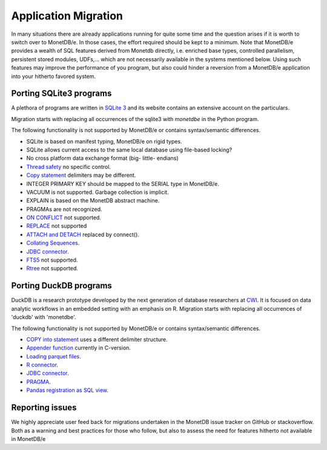 =====================
Application Migration
=====================

In many situations there are already applications running for quite some time and
the question arises if it is worth to switch over to MonetDB/e. In those cases,
the effort required should be kept to a minimum. Note that MonetDB/e provides a wealth
of SQL features derived from Monetdb directly, i.e. enriched base types, 
controlled parallelism, persistent stored modules, UDFs,...
which are not necessarily available in the systems mentioned below.
Using such features may improve the performance of you program, but also could
hinder a reversion from a MonetDB/e application into your hitherto favored system.


Porting SQLite3 programs
------------------------

A plethora of programs are written in `SQLite 3 <https://www.sqlite.org/index.html>`_ and 
its website contains an extensive account on the particulars.  

Migration starts with replacing all occurrences of the sqlite3 with `monetdbe` in the Python program.

The following functionality is not supported by MonetDB/e or contains syntax/semantic differences.

- SQLite is based on manifest typing, MonetDB/e on rigid types.
- SQLite allows current access to the same local database using file-based locking?
- No cross platform data exchange format (big- little- endians)
- `Thread safety <https://www.sqlite.org/threadsafe.html>`_ no specific control.
- `Copy statement <https://www.uniplot.de/documents/en/src/articles/SQLite.html#copy>`_ delimiters may be different.
- INTEGER PRIMARY KEY  should be mapped to the SERIAL type in MonetDB/e.
- VACUUM is not supported. Garbage collection is implicit.
- EXPLAIN is based on the MonetDB abstract machine.
- PRAGMAs are not recognized.
- `ON CONFLICT <https://www.sqlite.org/lang_conflict.html>`_ not supported.
- `REPLACE <https://www.sqlite.org/lang_replace.html>`_ not supported
- `ATTACH and DETACH <https://www.sqlite.org/lang_attach.html>`_ replaced by connect().
- `Collating Sequences <https://www.sqlite.org/c3ref/create_collation.html>`_.
- `JDBC connector <https://www.sqlite.org/java/raw/doc/overview.html?name=0a704f4b7294a3d63e6ea2b612daa3b997c4b5f1>`_.
- `FTS5 <https://www.sqlite.org/fts5.html>`_ not supported.
- `Rtree <https://www.sqlite.org/rtree.html>`_ not supported.

Porting DuckDB programs
-----------------------

DuckDB is a research prototype developed by the next generation of database researchers at
`CWI <https://www.cwi.nl>`_.
It is focused on data analytic workflows in an embedded setting with an emphasis on R.
Migration starts with replacing all occurrences of 'duckdb' with 'monetdbe'.

The following functionality is not supported by MonetDB/e or contains syntax/semantic differences.

- `COPY into statement <https://duckdb.org/docs/data/csv>`_ uses a different delimiter structure.
- `Appender function <https://duckdb.org/docs/data/appender>`_ currently in C-version.
- `Loading parquet files <https://duckdb.org/docs/data/parquet>`_.
- `R connector <https://duckdb.org/docs/api/r>`_.
- `JDBC connector <https://duckdb.org/docs/api/java>`_.
- `PRAGMA <https://duckdb.org/docs/sql/pragmas>`_.
- `Pandas registration as SQL view <https://duckdb.org/docs/api/python>`_.

Reporting issues
----------------

We highly appreciate user feed back for migrations undertaken in the MonetDB issue tracker on GitHub
or stackoverflow.
Both as a warning and best practices for those who follow, but also to assess the need for
features hitherto not available in MonetDB/e

